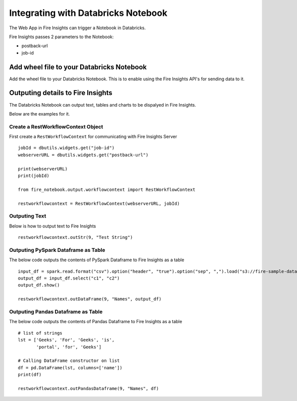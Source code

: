 Integrating with Databricks Notebook
=========================

The Web App in Fire Insights can trigger a Notebook in Databricks.

Fire Insights passes 2 parameters to the Notebook:

* postback-url
* job-id

Add wheel file to your Databricks Notebook
------------------

Add the wheel file to your Databricks Notebook. This is to enable using the Fire Insights API's for sending data to it.


Outputing details to Fire Insights
---------------------

The Databricks Notebook can output text, tables and charts to be dispalyed in Fire Insights.

Below are the examples for it.

Create a RestWorkflowContext Object
+++++++++++++++++++++++

First create a ``RestWorkflowContext`` for communicating with Fire Insights Server ::

    jobId = dbutils.widgets.get("job-id")
    webserverURL = dbutils.widgets.get("postback-url")

    print(webserverURL)
    print(jobId)

    from fire_notebook.output.workflowcontext import RestWorkflowContext

    restworkflowcontext = RestWorkflowContext(webserverURL, jobId)

Outputing Text
+++++++++

Below is how to output text to Fire Insights ::

    restworkflowcontext.outStr(9, "Test String")


Outputing PySpark Dataframe as Table
+++++++++

The below code outputs the contents of PySpark Dataframe to Fire Insights as a table ::

    input_df = spark.read.format("csv").option("header", "true").option("sep", ",").load("s3://fire-sample-data/data/cars.csv")
    output_df = input_df.select("c1", "c2")
    output_df.show()

    restworkflowcontext.outDataFrame(9, "Names", output_df)


Outputing Pandas Dataframe as Table
+++++++++

The below code outputs the contents of Pandas Dataframe to Fire Insights as a table ::

    # list of strings
    lst = ['Geeks', 'For', 'Geeks', 'is',
           'portal', 'for', 'Geeks']

    # Calling DataFrame constructor on list
    df = pd.DataFrame(lst, columns=['name'])
    print(df)

    restworkflowcontext.outPandasDataframe(9, "Names", df)
    

